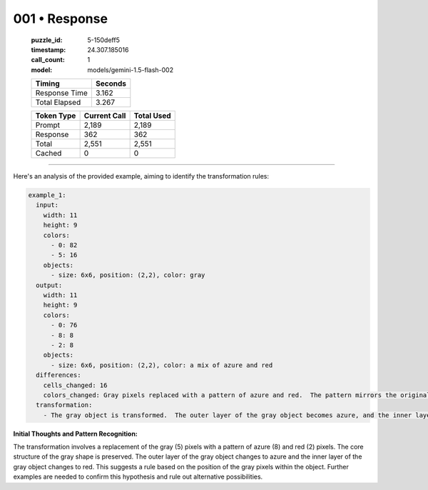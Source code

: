 001 • Response
==============

   :puzzle_id: 5-150deff5
   :timestamp: 24.307.185016
   :call_count: 1

   :model: models/gemini-1.5-flash-002

   +----------------+--------------+
   | Timing         |      Seconds |
   +================+==============+
   | Response Time  |        3.162 |
   +----------------+--------------+
   | Total Elapsed  |        3.267 |
   +----------------+--------------+



   +----------------+--------------+-------------+
   | Token Type     | Current Call |  Total Used |
   +================+==============+=============+
   | Prompt         |        2,189 |       2,189 |
   +----------------+--------------+-------------+
   | Response       |          362 |         362 |
   +----------------+--------------+-------------+
   | Total          |        2,551 |       2,551 |
   +----------------+--------------+-------------+
   | Cached         |            0 |           0 |
   +----------------+--------------+-------------+


====


Here's an analysis of the provided example, aiming to identify the transformation rules:

.. code-block:: yaml

   example_1:
     input:
       width: 11
       height: 9
       colors:
         - 0: 82
         - 5: 16
       objects:
         - size: 6x6, position: (2,2), color: gray
     output:
       width: 11
       height: 9
       colors:
         - 0: 76
         - 8: 8
         - 2: 8
       objects:
         - size: 6x6, position: (2,2), color: a mix of azure and red
     differences:
       cells_changed: 16
       colors_changed: Gray pixels replaced with a pattern of azure and red.  The pattern mirrors the original gray shape, with the edge pixels changed to azure (8) and the interior pixels changed to red (2).
     transformation:
       - The gray object is transformed.  The outer layer of the gray object becomes azure, and the inner layer becomes red.  The overall shape is maintained.

**Initial Thoughts and Pattern Recognition:**

The transformation involves a replacement of the gray (5) pixels with a pattern of azure (8) and red (2) pixels. The core structure of the gray shape is preserved. The outer layer of the gray object changes to azure and the inner layer of the gray object changes to red. This suggests a rule based on the position of the gray pixels within the object.  Further examples are needed to confirm this hypothesis and rule out alternative possibilities.



.. seealso::

   - :doc:`001-history`
   - :doc:`001-prompt`

